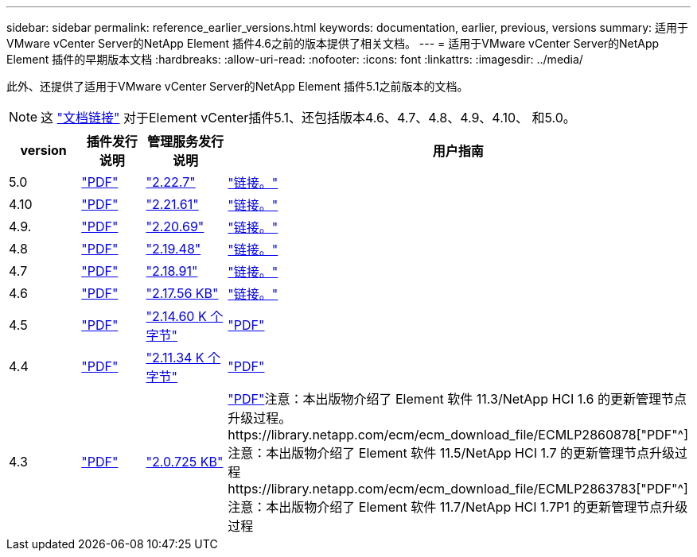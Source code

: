 ---
sidebar: sidebar 
permalink: reference_earlier_versions.html 
keywords: documentation, earlier, previous, versions 
summary: 适用于VMware vCenter Server的NetApp Element 插件4.6之前的版本提供了相关文档。 
---
= 适用于VMware vCenter Server的NetApp Element 插件的早期版本文档
:hardbreaks:
:allow-uri-read: 
:nofooter: 
:icons: font
:linkattrs: 
:imagesdir: ../media/


[role="lead"]
此外、还提供了适用于VMware vCenter Server的NetApp Element 插件5.1之前版本的文档。


NOTE: 这 link:index.html["文档链接"] 对于Element vCenter插件5.1、还包括版本4.6、4.7、4.8、4.9、4.10、 和5.0。

[cols="4*"]
|===
| version | 插件发行说明 | 管理服务发行说明 | 用户指南 


| 5.0 | https://library.netapp.com/ecm/ecm_download_file/ECMLP2884992["PDF"^] | https://library.netapp.com/ecm/ecm_download_file/ECMLP2884992["2.22.7"^] | link:index.html["链接。"] 


| 4.10 | https://library.netapp.com/ecm/ecm_download_file/ECMLP2884458["PDF"^] | https://library.netapp.com/ecm/ecm_download_file/ECMLP2884458["2.21.61"^] | link:index.html["链接。"] 


| 4.9. | https://library.netapp.com/ecm/ecm_download_file/ECMLP2881904["PDF"^] | https://library.netapp.com/ecm/ecm_download_file/ECMLP2881904["2.20.69"^] | link:index.html["链接。"] 


| 4.8 | https://library.netapp.com/ecm/ecm_download_file/ECMLP2879296["PDF"^] | https://library.netapp.com/ecm/ecm_download_file/ECMLP2879296["2.19.48"^] | link:index.html["链接。"] 


| 4.7 | https://library.netapp.com/ecm/ecm_download_file/ECMLP2876748["PDF"^] | https://library.netapp.com/ecm/ecm_download_file/ECMLP2876748["2.18.91"^] | link:index.html["链接。"] 


| 4.6 | https://library.netapp.com/ecm/ecm_download_file/ECMLP2874631["PDF"^] | https://kb.netapp.com/Advice_and_Troubleshooting/Data_Storage_Software/Management_services_for_Element_Software_and_NetApp_HCI/NetApp_Hybrid_Cloud_Control_and_Management_Services_2.17.56_Release_Notes["2.17.56 KB"^] | link:index.html["链接。"] 


| 4.5 | https://library.netapp.com/ecm/ecm_download_file/ECMLP2873396["PDF"^] | https://kb.netapp.com/Advice_and_Troubleshooting/Data_Storage_Software/Management_services_for_Element_Software_and_NetApp_HCI/Management_Services_2.14.60_Release_Notes["2.14.60 K 个字节"^] | https://library.netapp.com/ecm/ecm_download_file/ECMLP2872843["PDF"^] 


| 4.4 | https://library.netapp.com/ecm/ecm_download_file/ECMLP2866569["PDF"^] | https://kb.netapp.com/Advice_and_Troubleshooting/Data_Storage_Software/Management_services_for_Element_Software_and_NetApp_HCI/Management_Services_2.11.34_Release_Notes["2.11.34 K 个字节"^] | https://library.netapp.com/ecm/ecm_download_file/ECMLP2870280["PDF"^] 


| 4.3 | https://library.netapp.com/ecm/ecm_download_file/ECMLP2856119["PDF"^] | https://kb.netapp.com/Advice_and_Troubleshooting/Data_Storage_Software/Management_services_for_Element_Software_and_NetApp_HCI/Management_Services_2.0.725_Release_Notes["2.0.725 KB"^] | https://library.netapp.com/ecm/ecm_download_file/ECMLP2860023["PDF"^]注意：本出版物介绍了 Element 软件 11.3/NetApp HCI 1.6 的更新管理节点升级过程。https://library.netapp.com/ecm/ecm_download_file/ECMLP2860878["PDF"^]注意：本出版物介绍了 Element 软件 11.5/NetApp HCI 1.7 的更新管理节点升级过程https://library.netapp.com/ecm/ecm_download_file/ECMLP2863783["PDF"^]注意：本出版物介绍了 Element 软件 11.7/NetApp HCI 1.7P1 的更新管理节点升级过程 
|===